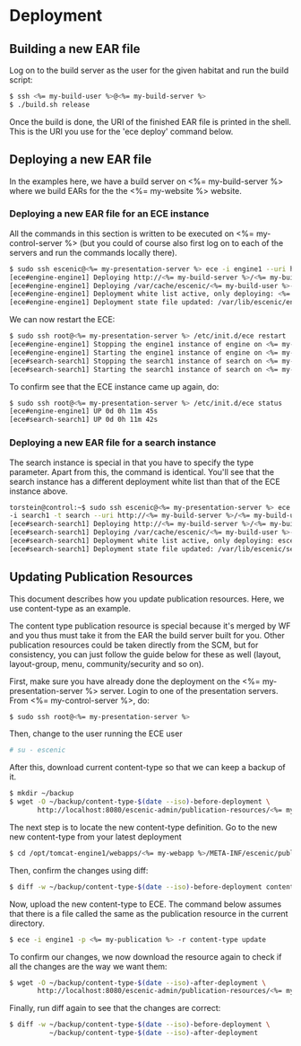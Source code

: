 * Deployment
** Building a new EAR file
Log on to the build server as the user for the given habitat and run
the build script:

#+BEGIN_SRC sh
$ ssh <%= my-build-user %>@<%= my-build-server %>
$ ./build.sh release
#+END_SRC

Once the build is done, the URI of the finished EAR file is printed in
the shell. This is the URI you use for the 'ece deploy' command below.

** Deploying a new EAR file
In the examples here, we have a build server on <%= my-build-server %>
where we build EARs for the the <%= my-website %> website.

*** Deploying a new EAR file for an ECE instance
All the commands in this section is written to be executed on
<%= my-control-server %> (but you could of course also first log on to each
of the servers and run the commands locally there).

#+BEGIN_SRC sh
$ sudo ssh escenic@<%= my-presentation-server %> ece -i engine1 --uri http://<%= my-build-server %>/<%= my-build-user %>/releases/<%= my-build-user %>-trunk-rev4121-2012-07-05_1524.ear deploy
[ece#engine-engine1] Deploying http://<%= my-build-server %>/<%= my-build-user %>/releases/<%= my-build-user %>-trunk-rev4121-2012-07-05_1524.ear on engine1 ...
[ece#engine-engine1] Deploying /var/cache/escenic/<%= my-build-user %>-trunk-rev4121-2012-07-05_1524.ear on tomcat ...
[ece#engine-engine1] Deployment white list active, only deploying: <%= my-webapp %> escenic-admin indexer-webservice
[ece#engine-engine1] Deployment state file updated: /var/lib/escenic/engine1.state
#+END_SRC

We can now restart the ECE:

#+BEGIN_SRC sh
$ sudo ssh root@<%= my-presentation-server %> /etc/init.d/ece restart 
[ece#engine-engine1] Stopping the engine1 instance of engine on <%= my-presentation-server %>...
[ece#engine-engine1] Starting the engine1 instance of engine on <%= my-presentation-server %>...
[ece#search-search1] Stopping the search1 instance of search on <%= my-presentation-server %>...
[ece#search-search1] Starting the search1 instance of search on <%= my-presentation-server %>...
#+END_SRC

To confirm see that the ECE instance came up again, do:

#+BEGIN_SRC sh
$ sudo ssh root@<%= my-presentation-server %> /etc/init.d/ece status
[ece#engine-engine1] UP 0d 0h 11m 45s
[ece#search-search1] UP 0d 0h 11m 42s
#+END_SRC

*** Deploying a new EAR file for a search instance
The search instance is special in that you have to specify the type
parameter. Apart from this, the command is identical. You'll see that
the search instance has a different deployment white list than that of
the ECE instance above.

#+BEGIN_SRC sh
torstein@control:~$ sudo ssh escenic@<%= my-presentation-server %> ece
-i search1 -t search --uri http://<%= my-build-server %>/<%= my-build-user %>/releases/<%= my-build-user %>-trunk-rev4121-2012-07-05_1524.ear deploy
[ece#search-search1] Deploying http://<%= my-build-server %>/<%= my-build-user %>/releases/<%= my-build-user %>-trunk-rev4121-2012-07-05_1524.ear on search1 ...
[ece#search-search1] Deploying /var/cache/escenic/<%= my-build-user %>-trunk-rev4121-2012-07-05_1524.ear on tomcat ...
[ece#search-search1] Deployment white list active, only deploying: escenic-admin solr indexer-webapp
[ece#search-search1] Deployment state file updated: /var/lib/escenic/search1.state  
#+END_SRC

** Updating Publication Resources
This document describes how you update publication resources. Here, we
use content-type as an example.

The content type publication resource is special because it's merged
by WF and you thus must take it from the EAR the build server built
for you. Other publication resources could be taken directly from the
SCM, but for consistency, you can just follow the guide below for
these as well (layout, layout-group, menu, community/security and so
on).

First, make sure you have already done the deployment on the
<%= my-presentation-server %> server. Login to one of the presentation
servers. From <%= my-control-server %>, do:
#+BEGIN_SRC sh
$ sudo ssh root@<%= my-presentation-server %>
#+END_SRC

Then, change to the user running the ECE user
#+BEGIN_SRC sh
# su - escenic
#+END_SRC

After this, download current content-type so that we can keep a backup
of it.
#+BEGIN_SRC sh
$ mkdir ~/backup
$ wget -O ~/backup/content-type-$(date --iso)-before-deployment \
       http://localhost:8080/escenic-admin/publication-resources/<%= my-publication %>/escenic/content-type
#+END_SRC

The next step is to locate the new content-type definition.  Go to the
new new content-type from your latest deployment

#+BEGIN_SRC sh
$ cd /opt/tomcat-engine1/webapps/<%= my-webapp %>/META-INF/escenic/publication-resources/escenic/
#+END_SRC

Then, confirm the changes using diff:
#+BEGIN_SRC sh
$ diff -w ~/backup/content-type-$(date --iso)-before-deployment content-type  
#+END_SRC

Now, upload the new content-type to ECE.  The command below assumes
that there is a file called the same as the publication resource in
the current directory. 
#+BEGIN_SRC sh
$ ece -i engine1 -p <%= my-publication %> -r content-type update
#+END_SRC

To confirm our changes, we now download the resource again to check if
all the changes are the way we want them:
#+BEGIN_SRC sh
$ wget -O ~/backup/content-type-$(date --iso)-after-deployment \
       http://localhost:8080/escenic-admin/publication-resources/<%= my-publication %>/escenic/content-type
#+END_SRC

Finally, run diff again to see that the changes are correct:
#+BEGIN_SRC sh
$ diff -w ~/backup/content-type-$(date --iso)-before-deployment \
          ~/backup/content-type-$(date --iso)-after-deployment
#+END_SRC


